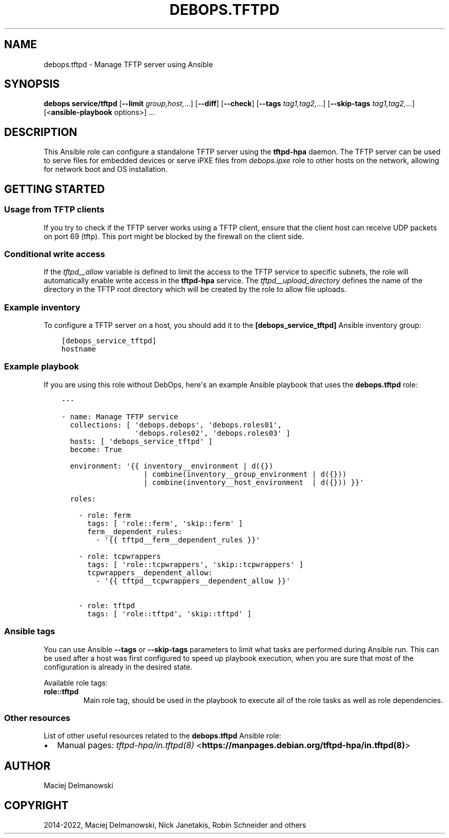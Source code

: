 .\" Man page generated from reStructuredText.
.
.TH "DEBOPS.TFTPD" "5" "Mar 09, 2023" "v2.2.9" "DebOps"
.SH NAME
debops.tftpd \- Manage TFTP server using Ansible
.
.nr rst2man-indent-level 0
.
.de1 rstReportMargin
\\$1 \\n[an-margin]
level \\n[rst2man-indent-level]
level margin: \\n[rst2man-indent\\n[rst2man-indent-level]]
-
\\n[rst2man-indent0]
\\n[rst2man-indent1]
\\n[rst2man-indent2]
..
.de1 INDENT
.\" .rstReportMargin pre:
. RS \\$1
. nr rst2man-indent\\n[rst2man-indent-level] \\n[an-margin]
. nr rst2man-indent-level +1
.\" .rstReportMargin post:
..
.de UNINDENT
. RE
.\" indent \\n[an-margin]
.\" old: \\n[rst2man-indent\\n[rst2man-indent-level]]
.nr rst2man-indent-level -1
.\" new: \\n[rst2man-indent\\n[rst2man-indent-level]]
.in \\n[rst2man-indent\\n[rst2man-indent-level]]u
..
.SH SYNOPSIS
.sp
\fBdebops service/tftpd\fP [\fB\-\-limit\fP \fIgroup,host,\fP\&...] [\fB\-\-diff\fP] [\fB\-\-check\fP] [\fB\-\-tags\fP \fItag1,tag2,\fP\&...] [\fB\-\-skip\-tags\fP \fItag1,tag2,\fP\&...] [<\fBansible\-playbook\fP options>] ...
.SH DESCRIPTION
.sp
This Ansible role can configure a standalone TFTP server using the
\fBtftpd\-hpa\fP daemon. The TFTP server can be used to serve files for
embedded devices or serve iPXE files from \fI\%debops.ipxe\fP role to other
hosts on the network, allowing for network boot and OS installation.
.SH GETTING STARTED
.SS Usage from TFTP clients
.sp
If you try to check if the TFTP server works using a TFTP client, ensure that
the client host can receive UDP packets on port 69 (tftp). This port might be
blocked by the firewall on the client side.
.SS Conditional write access
.sp
If the \fI\%tftpd__allow\fP variable is defined to limit the access to the
TFTP service to specific subnets, the role will automatically enable write
access in the \fBtftpd\-hpa\fP service. The
\fI\%tftpd__upload_directory\fP defines the name of the directory in the TFTP
root directory which will be created by the role to allow file uploads.
.SS Example inventory
.sp
To configure a TFTP server on a host, you should add it to the
\fB[debops_service_tftpd]\fP Ansible inventory group:
.INDENT 0.0
.INDENT 3.5
.sp
.nf
.ft C
[debops_service_tftpd]
hostname
.ft P
.fi
.UNINDENT
.UNINDENT
.SS Example playbook
.sp
If you are using this role without DebOps, here\(aqs an example Ansible playbook
that uses the \fBdebops.tftpd\fP role:
.INDENT 0.0
.INDENT 3.5
.sp
.nf
.ft C
\-\-\-

\- name: Manage TFTP service
  collections: [ \(aqdebops.debops\(aq, \(aqdebops.roles01\(aq,
                 \(aqdebops.roles02\(aq, \(aqdebops.roles03\(aq ]
  hosts: [ \(aqdebops_service_tftpd\(aq ]
  become: True

  environment: \(aq{{ inventory__environment | d({})
                   | combine(inventory__group_environment | d({}))
                   | combine(inventory__host_environment  | d({})) }}\(aq

  roles:

    \- role: ferm
      tags: [ \(aqrole::ferm\(aq, \(aqskip::ferm\(aq ]
      ferm__dependent_rules:
        \- \(aq{{ tftpd__ferm__dependent_rules }}\(aq

    \- role: tcpwrappers
      tags: [ \(aqrole::tcpwrappers\(aq, \(aqskip::tcpwrappers\(aq ]
      tcpwrappers__dependent_allow:
        \- \(aq{{ tftpd__tcpwrappers__dependent_allow }}\(aq

    \- role: tftpd
      tags: [ \(aqrole::tftpd\(aq, \(aqskip::tftpd\(aq ]

.ft P
.fi
.UNINDENT
.UNINDENT
.SS Ansible tags
.sp
You can use Ansible \fB\-\-tags\fP or \fB\-\-skip\-tags\fP parameters to limit what
tasks are performed during Ansible run. This can be used after a host was first
configured to speed up playbook execution, when you are sure that most of the
configuration is already in the desired state.
.sp
Available role tags:
.INDENT 0.0
.TP
.B \fBrole::tftpd\fP
Main role tag, should be used in the playbook to execute all of the role
tasks as well as role dependencies.
.UNINDENT
.SS Other resources
.sp
List of other useful resources related to the \fBdebops.tftpd\fP Ansible role:
.INDENT 0.0
.IP \(bu 2
Manual pages: \fI\%tftpd\-hpa/in.tftpd(8)\fP <\fBhttps://manpages.debian.org/tftpd-hpa/in.tftpd(8)\fP>
.UNINDENT
.SH AUTHOR
Maciej Delmanowski
.SH COPYRIGHT
2014-2022, Maciej Delmanowski, Nick Janetakis, Robin Schneider and others
.\" Generated by docutils manpage writer.
.

